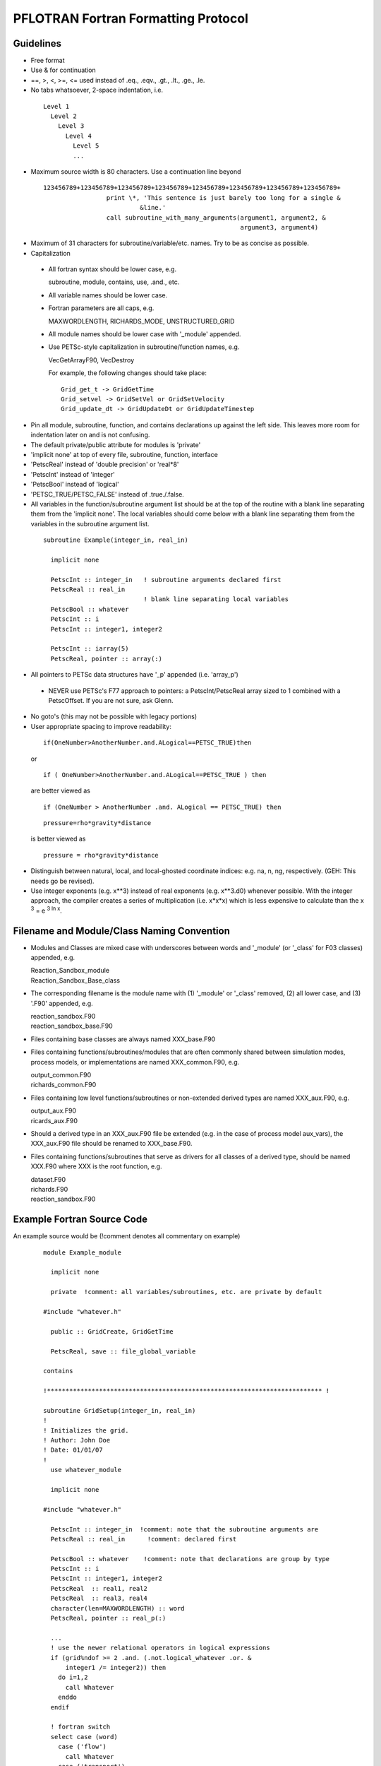 PFLOTRAN Fortran Formatting Protocol
====================================

Guidelines
----------
* Free format
* Use & for continuation
* ==, >, <, >=, <= used instead of .eq., .eqv., .gt., .lt., .ge., .le.
* No tabs whatsoever, 2-space indentation, i.e.

 ::

   Level 1
     Level 2
       Level 3
         Level 4
           Level 5
           ...

* Maximum source width is 80 characters.  Use a continuation line beyond

 :: 

  123456789+123456789+123456789+123456789+123456789+123456789+123456789+123456789+
                   print \*, 'This sentence is just barely too long for a single &
                            &line.'
                   call subroutine_with_many_arguments(argument1, argument2, &
                                                       argument3, argument4)

* Maximum of 31 characters for subroutine/variable/etc. names.  Try to be as concise as possible.
* Capitalization

 * All fortran syntax should be lower case, e.g. 

   | subroutine, module, contains, use, .and., etc.

 * All variable names should be lower case.
 * Fortran parameters are all caps, e.g. 

   | MAXWORDLENGTH, RICHARDS_MODE, UNSTRUCTURED_GRID

 * All module names should be lower case with '_module' appended.
 * Use PETSc-style capitalization in subroutine/function names, e.g. 

   | VecGetArrayF90, VecDestroy

   For example, the following changes should take place:
   ::

        Grid_get_t -> GridGetTime
        Grid_setvel -> GridSetVel or GridSetVelocity
        Grid_update_dt -> GridUpdateDt or GridUpdateTimestep

* Pin all module, subroutine, function, and contains declarations up against the left side.  This leaves more room for indentation later on and is not confusing.
* The default private/public attribute for modules is 'private'
* 'implicit none' at top of every file, subroutine, function, interface
* 'PetscReal' instead of 'double precision' or 'real*8'
* 'PetscInt' instead of 'integer'
* 'PetscBool' instead of 'logical'
* 'PETSC_TRUE/PETSC_FALSE' instead of .true./.false.
* All variables in the function/subroutine argument list should be at the top of the routine with a blank line separating them from the 'implicit none'.  The local variables should come below with a blank line separating them from the variables in the subroutine argument list.

 ::

  subroutine Example(integer_in, real_in)

    implicit none
 
    PetscInt :: integer_in   ! subroutine arguments declared first
    PetscReal :: real_in
                             ! blank line separating local variables
    PetscBool :: whatever
    PetscInt :: i
    PetscInt :: integer1, integer2

    PetscInt :: iarray(5)
    PetscReal, pointer :: array(:)

* All pointers to PETSc data structures have '_p' appended (i.e. 'array_p')

 * NEVER use PETSc's F77 approach to pointers: a PetscInt/PetscReal array sized to 1 combined with a PetscOffset.  If you are not sure, ask Glenn.

* No goto's (this may not be possible with legacy portions)
* User appropriate spacing to improve readability:

 ::

  if(OneNumber>AnotherNumber.and.ALogical==PETSC_TRUE)then
 
 or

 ::

  if ( OneNumber>AnotherNumber.and.ALogical==PETSC_TRUE ) then

 are better viewed as

 ::

  if (OneNumber > AnotherNumber .and. ALogical == PETSC_TRUE) then

 ::

  pressure=rho*gravity*distance

 is better viewed as

 ::

  pressure = rho*gravity*distance

* Distinguish between natural, local, and local-ghosted coordinate indices: e.g. na, n, ng, respectively.  (GEH: This needs go be revised).
* Use integer exponents (e.g. x**3) instead of real exponents (e.g. x**3.d0) whenever possible. With the integer approach, the compiler creates a series of multiplication (i.e. x*x*x) which is less expensive to calculate than the x :sup:`3` = e :sup:`3 ln x`.

Filename and Module/Class Naming Convention
-------------------------------------------

* Modules and Classes are mixed case with underscores between words and '_module' (or '_class' for F03 classes) appended, e.g.

  | Reaction_Sandbox_module
  | Reaction_Sandbox_Base_class

* The corresponding filename is the module name with (1) '_module' or '_class' removed, (2) all lower case, and (3) '.F90' appended, e.g.

  | reaction_sandbox.F90
  | reaction_sandbox_base.F90

* Files containing base classes are always named XXX_base.F90
* Files containing functions/subroutines/modules that are often commonly shared between simulation modes, process models, or implementations are named XXX_common.F90, e.g.

  | output_common.F90
  | richards_common.F90

* Files containing low level functions/subroutines or non-extended derived types are named XXX_aux.F90, e.g.

  | output_aux.F90
  | ricards_aux.F90

* Should a derived type in an XXX_aux.F90 file be extended (e.g. in the case of process model aux_vars), the XXX_aux.F90 file should be renamed to XXX_base.F90.

* Files containing functions/subroutines that serve as drivers for all classes of a derived type, should be named XXX.F90 where XXX is the root function, e.g.

  | dataset.F90
  | richards.F90
  | reaction_sandbox.F90

Example Fortran Source Code
---------------------------

An example source would be (!comment denotes all commentary on example)
 ::

  module Example_module

    implicit none

    private  !comment: all variables/subroutines, etc. are private by default

  #include "whatever.h"

    public :: GridCreate, GridGetTime

    PetscReal, save :: file_global_variable

  contains

  !************************************************************************** !

  subroutine GridSetup(integer_in, real_in)
  !
  ! Initializes the grid.
  ! Author: John Doe
  ! Date: 01/01/07
  !
    use whatever_module

    implicit none
 
  #include "whatever.h"

    PetscInt :: integer_in  !comment: note that the subroutine arguments are
    PetscReal :: real_in      !comment: declared first

    PetscBool :: whatever    !comment: note that declarations are group by type
    PetscInt :: i
    PetscInt :: integer1, integer2
    PetscReal  :: real1, real2
    PetscReal  :: real3, real4
    character(len=MAXWORDLENGTH) :: word
    PetscReal, pointer :: real_p(:)

    ...
    ! use the newer relational operators in logical expressions
    if (grid%ndof >= 2 .and. (.not.logical_whatever .or. &
        integer1 /= integer2)) then
      do i=1,2
        call Whatever
      enddo
    endif

    ! fortran switch
    select case (word)
      case ('flow')
        call Whatever
      case ('transport')
        call Whatever2(argument1, argument2, argument3, argument4, &
                       argument5)
    end select
    ...
    nullify(real_p)

  end subroutine GridSetup

  !************************************************************************** !

  PetscReal function GridGetTime(...)
  !
  ! Returns the current time in the simulation.
  ! Author: John Doe
  ! Date: 01/01/07
  !
    use another_module

    implicit none

  #include "whatever.h"

    PetscInt :: integer1
    PetscReal :: real1
    character(len=MAXWORDLENGTH) :: word

    ...
    ...
    GridGetTime = x

  end function GridGetTime

  end module Example_module
